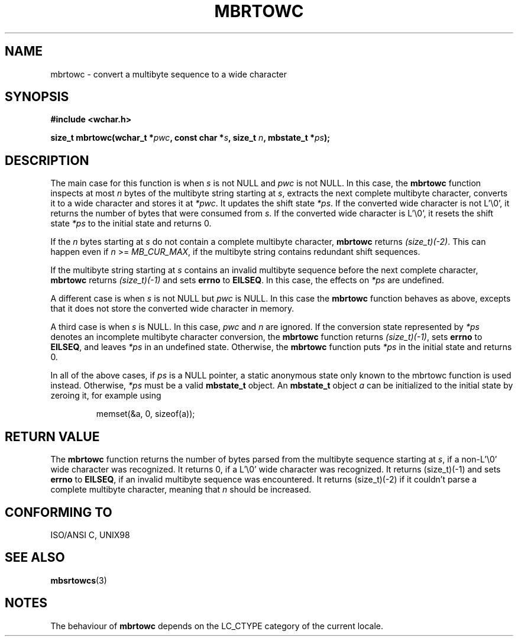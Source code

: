 .\" Copyright (c) Bruno Haible <haible@clisp.cons.org>
.\"
.\" This is free documentation; you can redistribute it and/or
.\" modify it under the terms of the GNU General Public License as
.\" published by the Free Software Foundation; either version 2 of
.\" the License, or (at your option) any later version.
.\"
.\" References consulted:
.\"   GNU glibc-2 source code and manual
.\"   Dinkumware C library reference http://www.dinkumware.com/
.\"   OpenGroup's Single Unix specification
.\"      http://www.UNIX-systems.org/online.html
.\"   ISO/IEC 9899:1999
.\"
.TH MBRTOWC 3  2001-11-22 "GNU" "Linux Programmer's Manual"
.SH NAME
mbrtowc \- convert a multibyte sequence to a wide character
.SH SYNOPSIS
.nf
.B #include <wchar.h>
.sp
.BI "size_t mbrtowc(wchar_t *" pwc ", const char *" s ", size_t " n ", mbstate_t *" ps );
.fi
.SH DESCRIPTION
The main case for this function is when \fIs\fP is not NULL and \fIpwc\fP is
not NULL. In this case, the \fBmbrtowc\fP function inspects at most \fIn\fP
bytes of the multibyte string starting at \fIs\fP, extracts the next complete
multibyte character, converts it to a wide character and stores it at
\fI*pwc\fP. It updates the shift state \fI*ps\fP. If the converted wide
character is not L'\\0', it returns the number of bytes that were consumed
from \fIs\fP. If the converted wide character is L'\\0', it resets the shift
state \fI*ps\fP to the initial state and returns 0.
.PP
If the \fIn\fP bytes starting at \fIs\fP do not contain a complete multibyte
character, \fBmbrtowc\fP returns \fI(size_t)(\-2)\fP. This can happen even if
\fIn\fP >= \fIMB_CUR_MAX\fP, if the multibyte string contains redundant shift
sequences.
.PP
If the multibyte string starting at \fIs\fP contains an invalid multibyte
sequence before the next complete character, \fBmbrtowc\fP returns
\fI(size_t)(\-1)\fP and sets \fBerrno\fP to \fBEILSEQ\fP. In this case,
the effects on \fI*ps\fP are undefined.
.PP
A different case is when \fIs\fP is not NULL but \fIpwc\fP is NULL. In this
case the \fBmbrtowc\fP function behaves as above, excepts that it does not
store the converted wide character in memory.
.PP
A third case is when \fIs\fP is NULL. In this case, \fIpwc\fP and \fIn\fP are
ignored. If the conversion state represented by \fI*ps\fP denotes an
incomplete multibyte character conversion, the \fBmbrtowc\fP function
returns \fI(size_t)(\-1)\fP, sets \fBerrno\fP to \fBEILSEQ\fP, and
leaves \fI*ps\fP in an undefined state. Otherwise, the \fBmbrtowc\fP function
puts \fI*ps\fP in the initial state and returns 0.
.PP
In all of the above cases, if \fIps\fP is a NULL pointer, a static anonymous
state only known to the mbrtowc function is used instead.
Otherwise, \fI*ps\fP must be a valid \fBmbstate_t\fP object.
An \fBmbstate_t\fP object \fIa\fP can be initialized to the initial state
by zeroing it, for example using
.sp
.RS
memset(&a, 0, sizeof(a));
.RE
.SH "RETURN VALUE"
The \fBmbrtowc\fP function returns the number of bytes parsed from the
multibyte sequence starting at \fIs\fP, if a non-L'\\0' wide character
was recognized.
It returns 0, if a L'\\0' wide character was recognized. 
It returns (size_t)(\-1)
and sets \fBerrno\fP to \fBEILSEQ\fP, if an invalid multibyte sequence was
encountered. It returns (size_t)(\-2) if it couldn't parse a complete multibyte
character, meaning that \fIn\fP should be increased.
.SH "CONFORMING TO"
ISO/ANSI C, UNIX98
.SH "SEE ALSO"
.BR mbsrtowcs (3)
.SH NOTES
The behaviour of \fBmbrtowc\fP depends on the LC_CTYPE category of the
current locale.
